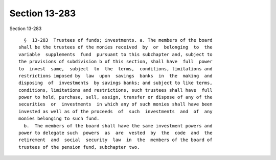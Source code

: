 Section 13-283
==============

Section 13-283 ::    
        
     
        §  13-283  Trustees of funds; investments. a. The members of the board
      shall be the trustees of the monies received  by  or  belonging  to  the
      variable  supplements  fund  pursuant to this subchapter and, subject to
      the provisions of subdivision b of this section, shall have  full  power
      to  invest  same,  subject  to  the  terms,  conditions, limitations and
      restrictions imposed by  law  upon  savings  banks  in  the  making  and
      disposing  of  investments  by savings banks; and subject to like terms,
      conditions, limitations and restrictions, such trustees shall have  full
      power to hold, purchase, sell, assign, transfer or dispose of any of the
      securities  or  investments  in which any of such monies shall have been
      invested as well as of the proceeds  of  such  investments  and  of  any
      monies belonging to such fund.
        b.  The members of the board shall have the same investment powers and
      power to delegate such  powers  as  are  vested  by  the  code  and  the
      retirement  and  social  security  law  in  the  members of the board of
      trustees of the pension fund, subchapter two.
    
    
    
    
    
    
    